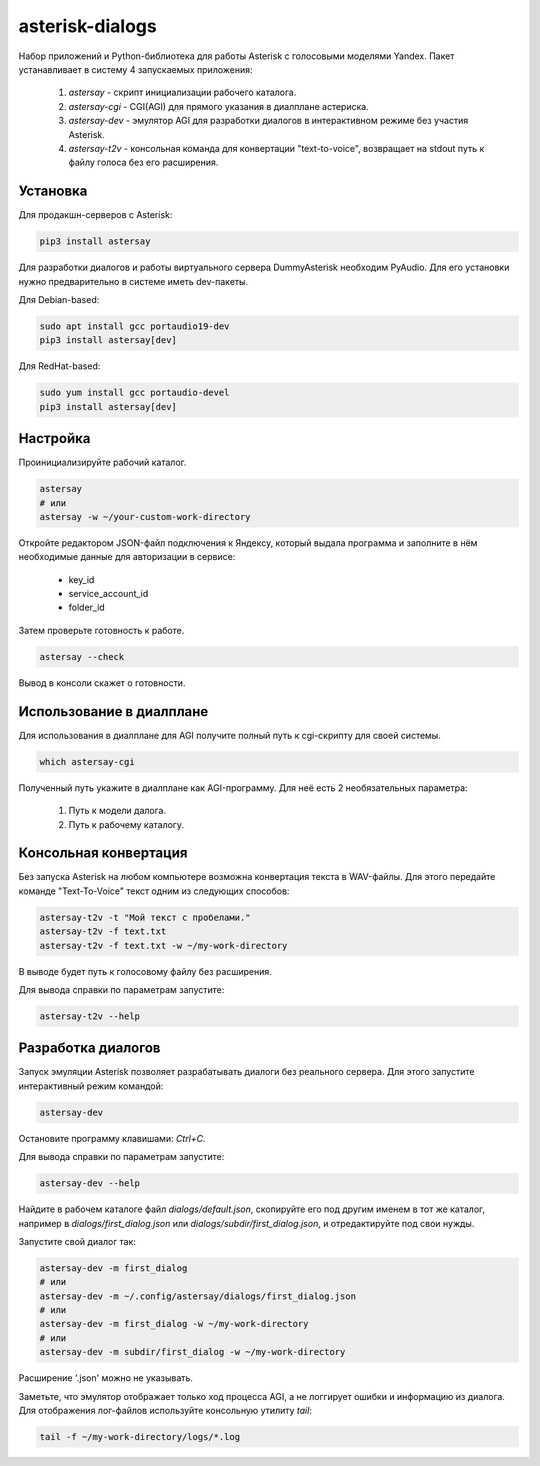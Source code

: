================
asterisk-dialogs
================

Набор приложений и Python-библиотека для работы Asterisk с голосовыми моделями
Yandex. Пакет устанавливает в систему 4 запускаемых приложения:

    1. `astersay` - скрипт инициализации рабочего каталога.
    2. `astersay-cgi` - CGI(AGI) для прямого указания в диалплане астериска.
    3. `astersay-dev` - эмулятор AGI для разработки диалогов в интерактивном
       режиме без участия Asterisk.
    4. `astersay-t2v` - консольная команда для конвертации "text-to-voice",
       возвращает на stdout путь к файлу голоса без его расширения.


Установка
---------

Для продакшн-серверов с Asterisk:

.. code-block:: shell

    pip3 install astersay

Для разработки диалогов и работы виртуального сервера DummyAsterisk необходим
PyAudio. Для его установки нужно предварительно в системе иметь dev-пакеты.

Для Debian-based:

.. code-block:: shell

    sudo apt install gcc portaudio19-dev
    pip3 install astersay[dev]

Для RedHat-based:

.. code-block:: shell

    sudo yum install gcc portaudio-devel
    pip3 install astersay[dev]


Настройка
---------

Проинициализируйте рабочий каталог.

.. code-block:: shell

    astersay
    # или
    astersay -w ~/your-custom-work-directory

Откройте редактором JSON-файл подключения к Яндексу, который выдала программа
и заполните в нём необходимые данные для авторизации в сервисе:

    * key_id
    * service_account_id
    * folder_id

Затем проверьте готовность к работе.

.. code-block:: shell

    astersay --check

Вывод в консоли скажет о готовности.


Использование в диалплане
-------------------------

Для использования в диалплане для AGI получите полный путь к cgi-скрипту для
своей системы.

.. code-block:: shell

    which astersay-cgi

Полученный путь укажите в диалплане как AGI-программу. Для неё есть 2
необязательных параметра:

    1. Путь к модели далога.
    2. Путь к рабочему каталогу.


Консольная конвертация
----------------------

Без запуска Asterisk на любом компьютере возможна конвертация текста в
WAV-файлы. Для этого передайте команде "Text-To-Voice" текст одним из
следующих способов:

.. code-block:: shell

    astersay-t2v -t "Мой текст с пробелами."
    astersay-t2v -f text.txt
    astersay-t2v -f text.txt -w ~/my-work-directory

В выводе будет путь к голосовому файлу без расширения.


Для вывода справки по параметрам запустите:

.. code-block:: shell

    astersay-t2v --help


Разработка диалогов
-------------------

Запуск эмуляции Asterisk позволяет разрабатывать диалоги без реального сервера.
Для этого запустите интерактивный режим командой:

.. code-block:: shell

    astersay-dev

Остановите программу клавишами: `Ctrl+C`.


Для вывода справки по параметрам запустите:

.. code-block:: shell

    astersay-dev --help

Найдите в рабочем каталоге файл `dialogs/default.json`, скопируйте его под
другим именем в тот же каталог, например в `dialogs/first_dialog.json` или
`dialogs/subdir/first_dialog.json`, и отредактируйте под свои нужды.

Запустите свой диалог так:

.. code-block:: shell

    astersay-dev -m first_dialog
    # или
    astersay-dev -m ~/.config/astersay/dialogs/first_dialog.json
    # или
    astersay-dev -m first_dialog -w ~/my-work-directory
    # или
    astersay-dev -m subdir/first_dialog -w ~/my-work-directory

Расширение '.json' можно не указывать.

Заметьте, что эмулятор отображает только ход процесса AGI, а не логгирует
ошибки и информацию из диалога. Для отображения лог-файлов используйте
консольную утилиту `tail`:

.. code-block:: shell

    tail -f ~/my-work-directory/logs/*.log
